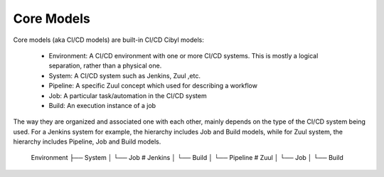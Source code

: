 Core Models
===========

Core models (aka CI/CD models) are built-in CI/CD Cibyl models:

  * Environment: A CI/CD environment with one or more CI/CD systems. This is mostly a logical separation, rather than a physical one.
  * System: A CI/CD system such as Jenkins, Zuul ,etc.
  * Pipeline: A specific Zuul concept which used for describing a workflow
  * Job: A particular task/automation in the CI/CD system
  * Build: An execution instance of a job


The way they are organized and associated one with each other, mainly depends on the type of the CI/CD system being used.
For a Jenkins system for example, the hierarchy includes Job and Build models, while for Zuul system, the hierarchy includes Pipeline, Job and Build models.

    Environment
    ├── System
    │   └── Job       # Jenkins
    │       └── Build
    │   └── Pipeline  # Zuul
    │       └── Job
    │           └── Build
